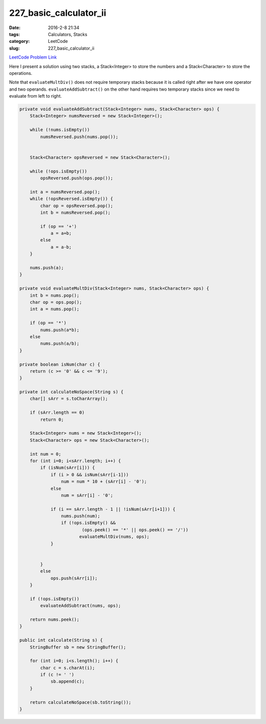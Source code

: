 227_basic_calculator_ii
#######################

:date: 2016-2-8 21:34
:tags: Calculators, Stacks
:category: LeetCode
:slug: 227_basic_calculator_ii

`LeetCode Problem Link <https://leetcode.com/problems/basic-calculator-ii/>`_

Here I present a solution using two stacks, a Stack<Integer> to store the numbers and a Stack<Character> to store
the operations.

Note that ``evaluateMultDiv()`` does not require temporary stacks because it is called right after we have one operator
and two operands. ``evaluateAddSubtract()`` on the other hand requires two temporary stacks since we need to evaluate
from left to right.

.. code-block:: java

    private void evaluateAddSubtract(Stack<Integer> nums, Stack<Character> ops) {
        Stack<Integer> numsReversed = new Stack<Integer>();

        while (!nums.isEmpty())
            numsReversed.push(nums.pop());


        Stack<Character> opsReversed = new Stack<Character>();

        while (!ops.isEmpty())
            opsReversed.push(ops.pop());

        int a = numsReversed.pop();
        while (!opsReversed.isEmpty()) {
            char op = opsReversed.pop();
            int b = numsReversed.pop();

            if (op == '+')
                a = a+b;
            else
                a = a-b;
        }

        nums.push(a);
    }

    private void evaluateMultDiv(Stack<Integer> nums, Stack<Character> ops) {
        int b = nums.pop();
        char op = ops.pop();
        int a = nums.pop();

        if (op == '*')
            nums.push(a*b);
        else
            nums.push(a/b);
    }

    private boolean isNum(char c) {
        return (c >= '0' && c <= '9');
    }

    private int calculateNoSpace(String s) {
        char[] sArr = s.toCharArray();

        if (sArr.length == 0)
            return 0;

        Stack<Integer> nums = new Stack<Integer>();
        Stack<Character> ops = new Stack<Character>();

        int num = 0;
        for (int i=0; i<sArr.length; i++) {
            if (isNum(sArr[i])) {
                if (i > 0 && isNum(sArr[i-1]))
                    num = num * 10 + (sArr[i] - '0');
                else
                    num = sArr[i] - '0';

                if (i == sArr.length - 1 || !isNum(sArr[i+1])) {
                    nums.push(num);
                    if (!ops.isEmpty() &&
                            (ops.peek() == '*' || ops.peek() == '/'))
                           evaluateMultDiv(nums, ops);
                }


            }
            else
                ops.push(sArr[i]);
        }

        if (!ops.isEmpty())
            evaluateAddSubtract(nums, ops);

        return nums.peek();
    }

    public int calculate(String s) {
        StringBuffer sb = new StringBuffer();

        for (int i=0; i<s.length(); i++) {
            char c = s.charAt(i);
            if (c != ' ')
                sb.append(c);
        }

        return calculateNoSpace(sb.toString());
    }